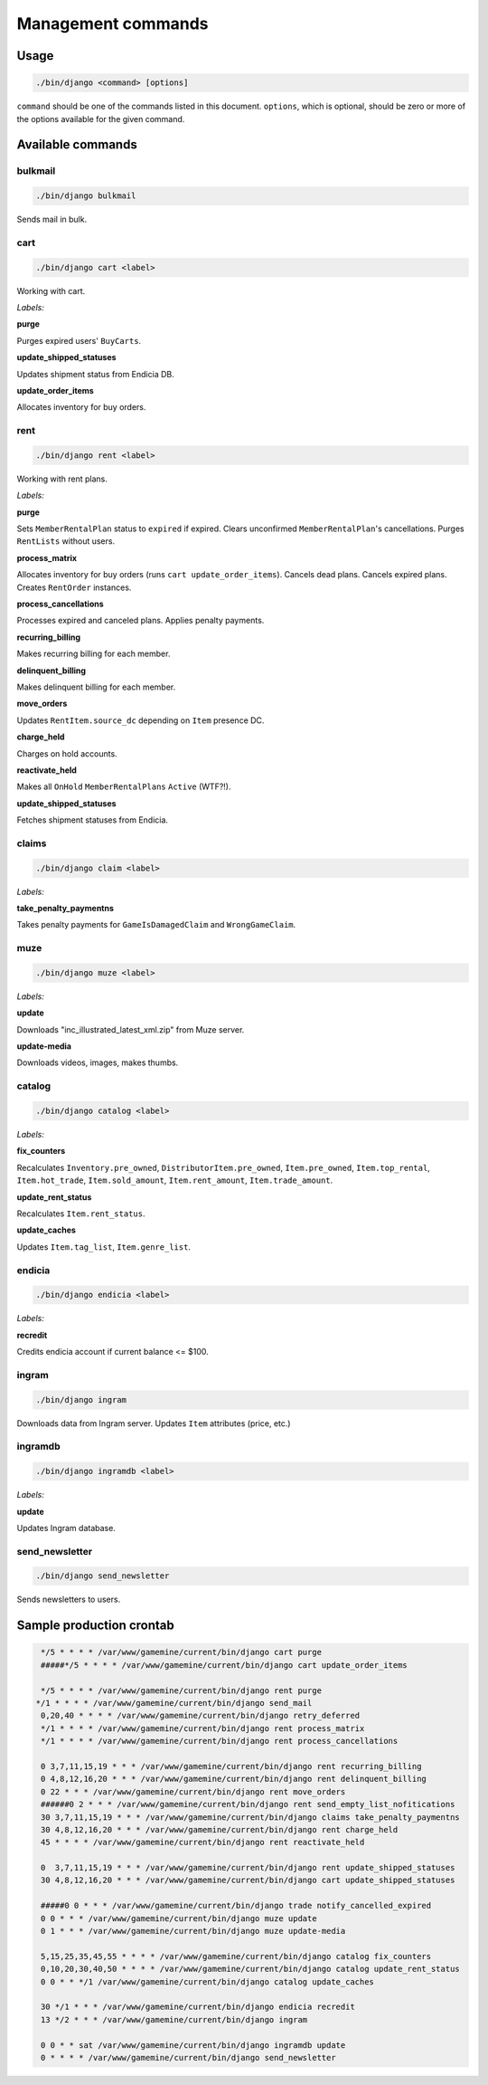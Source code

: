 =====================
 Management commands
=====================

Usage
=====

.. code-block:: bash

    ./bin/django <command> [options]

``command`` should be one of the commands listed in this document.
``options``, which is optional, should be zero or more of the options available
for the given command.


Available commands
==================

bulkmail
--------

.. code-block:: bash

    ./bin/django bulkmail

Sends mail in bulk.


cart
----

.. code-block:: bash

    ./bin/django cart <label>

Working with cart.

`Labels:`

**purge**

Purges expired users' ``BuyCarts``.

**update_shipped_statuses**

Updates shipment status from Endicia DB.

**update_order_items**

Allocates inventory for buy orders.

.. **fix_buy_orders**

.. Unknown

.. **load_inventory**

.. Unknown


rent
----

.. code-block:: bash

    ./bin/django rent <label>

Working with rent plans.

`Labels:`

**purge**

Sets ``MemberRentalPlan`` status to ``expired`` if expired.
Clears unconfirmed ``MemberRentalPlan``'s cancellations.
Purges ``RentLists`` without users.

**process_matrix**

Allocates inventory for buy orders (runs ``cart update_order_items``).
Cancels dead plans.
Cancels expired plans.
Creates ``RentOrder`` instances.

**process_cancellations**

Processes expired and canceled plans. Applies penalty payments.

**recurring_billing**

Makes recurring billing for each member.

**delinquent_billing**

Makes delinquent billing for each member.

**move_orders**

Updates ``RentItem.source_dc`` depending on ``Item`` presence DC.

**charge_held**

Charges on hold accounts.

**reactivate_held**

Makes all ``OnHold`` ``MemberRentalPlans`` ``Active`` (WTF?!).

**update_shipped_statuses**

Fetches shipment statuses from Endicia.

.. **test**

.. Unknown

.. **weight_matrix**

.. Unknown

.. **allocate_inventory_for_buy_orders**

.. Unknown

.. **fix**

.. Unknown

.. **send_empty_list_nofitications**

.. Unknown

.. **fix_rent_orders**

.. Unknown

.. **armageddon**

.. Unknown

.. **superfix**

.. Unknown

.. **cleanup_picked_list**

.. Unknown

.. **fml**

.. Unknown

.. **fix_refund**

.. Unknown

.. **fix_2x_speed**

.. Unknown

.. **fix_2x_speed2**

.. Unknown

claims
------

.. code-block:: bash

    ./bin/django claim <label>

`Labels:`

**take_penalty_paymentns**

Takes penalty payments for ``GameIsDamagedClaim`` and ``WrongGameClaim``.


muze
----

.. code-block:: bash

    ./bin/django muze <label>

`Labels:`

**update**

Downloads "inc_illustrated_latest_xml.zip" from Muze server.

**update-media**

Downloads videos, images, makes thumbs.


catalog
-------

.. code-block:: bash

    ./bin/django catalog <label>

`Labels:`

**fix_counters**

Recalculates ``Inventory.pre_owned``, ``DistributorItem.pre_owned``,
``Item.pre_owned``, ``Item.top_rental``, ``Item.hot_trade``,
``Item.sold_amount``, ``Item.rent_amount``, ``Item.trade_amount``.

**update_rent_status**

Recalculates ``Item.rent_status``.

**update_caches**

Updates ``Item.tag_list``, ``Item.genre_list``.


endicia
-------

.. code-block:: bash

    ./bin/django endicia <label>

`Labels:`

**recredit**

Credits endicia account if current balance <= $100.


ingram
------

.. code-block:: bash

    ./bin/django ingram


Downloads data from Ingram server. Updates ``Item`` attributes (price,
etc.)


ingramdb
--------

.. code-block:: bash

    ./bin/django ingramdb <label>

`Labels:`

**update**

Updates Ingram database.


send_newsletter
---------------

.. code-block:: bash

    ./bin/django send_newsletter


Sends newsletters to users.


Sample production crontab
=========================

.. code-block:: bash

    */5 * * * * /var/www/gamemine/current/bin/django cart purge
    #####*/5 * * * * /var/www/gamemine/current/bin/django cart update_order_items
     
    */5 * * * * /var/www/gamemine/current/bin/django rent purge
   */1 * * * * /var/www/gamemine/current/bin/django send_mail
    0,20,40 * * * * /var/www/gamemine/current/bin/django retry_deferred
    */1 * * * * /var/www/gamemine/current/bin/django rent process_matrix
    */1 * * * * /var/www/gamemine/current/bin/django rent process_cancellations
     
    0 3,7,11,15,19 * * * /var/www/gamemine/current/bin/django rent recurring_billing
    0 4,8,12,16,20 * * * /var/www/gamemine/current/bin/django rent delinquent_billing
    0 22 * * * /var/www/gamemine/current/bin/django rent move_orders
    ######0 2 * * * /var/www/gamemine/current/bin/django rent send_empty_list_nofitications
    30 3,7,11,15,19 * * * /var/www/gamemine/current/bin/django claims take_penalty_paymentns
    30 4,8,12,16,20 * * * /var/www/gamemine/current/bin/django rent charge_held
    45 * * * * /var/www/gamemine/current/bin/django rent reactivate_held
     
    0  3,7,11,15,19 * * * /var/www/gamemine/current/bin/django rent update_shipped_statuses
    30 4,8,12,16,20 * * * /var/www/gamemine/current/bin/django cart update_shipped_statuses
     
    #####0 0 * * * /var/www/gamemine/current/bin/django trade notify_cancelled_expired
    0 0 * * * /var/www/gamemine/current/bin/django muze update
    0 1 * * * /var/www/gamemine/current/bin/django muze update-media
     
    5,15,25,35,45,55 * * * * /var/www/gamemine/current/bin/django catalog fix_counters
    0,10,20,30,40,50 * * * * /var/www/gamemine/current/bin/django catalog update_rent_status
    0 0 * * */1 /var/www/gamemine/current/bin/django catalog update_caches
     
    30 */1 * * * /var/www/gamemine/current/bin/django endicia recredit
    13 */2 * * * /var/www/gamemine/current/bin/django ingram
     
    0 0 * * sat /var/www/gamemine/current/bin/django ingramdb update
    0 * * * * /var/www/gamemine/current/bin/django send_newsletter
